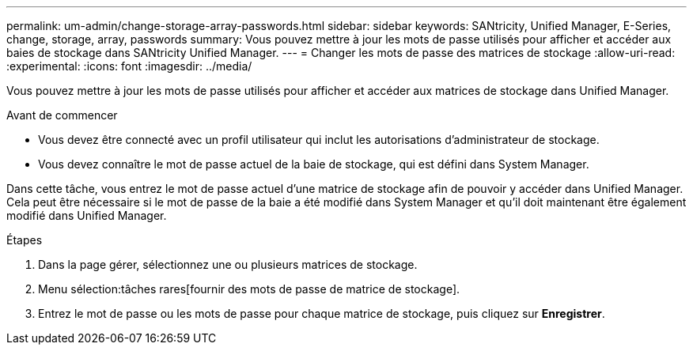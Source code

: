 ---
permalink: um-admin/change-storage-array-passwords.html 
sidebar: sidebar 
keywords: SANtricity, Unified Manager, E-Series, change, storage, array, passwords 
summary: Vous pouvez mettre à jour les mots de passe utilisés pour afficher et accéder aux baies de stockage dans SANtricity Unified Manager. 
---
= Changer les mots de passe des matrices de stockage
:allow-uri-read: 
:experimental: 
:icons: font
:imagesdir: ../media/


[role="lead"]
Vous pouvez mettre à jour les mots de passe utilisés pour afficher et accéder aux matrices de stockage dans Unified Manager.

.Avant de commencer
* Vous devez être connecté avec un profil utilisateur qui inclut les autorisations d'administrateur de stockage.
* Vous devez connaître le mot de passe actuel de la baie de stockage, qui est défini dans System Manager.


Dans cette tâche, vous entrez le mot de passe actuel d'une matrice de stockage afin de pouvoir y accéder dans Unified Manager. Cela peut être nécessaire si le mot de passe de la baie a été modifié dans System Manager et qu'il doit maintenant être également modifié dans Unified Manager.

.Étapes
. Dans la page gérer, sélectionnez une ou plusieurs matrices de stockage.
. Menu sélection:tâches rares[fournir des mots de passe de matrice de stockage].
. Entrez le mot de passe ou les mots de passe pour chaque matrice de stockage, puis cliquez sur *Enregistrer*.

